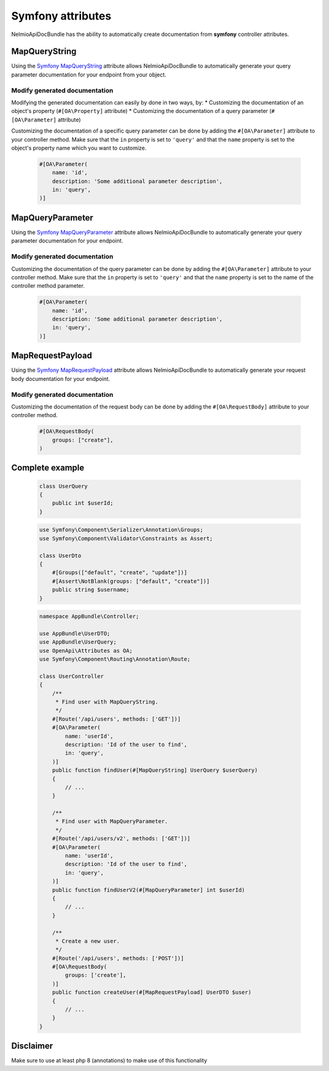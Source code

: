Symfony attributes
================================

NelmioApiDocBundle has the ability to automatically create documentation from **symfony** controller attributes.

MapQueryString
-------------------------------

Using the `Symfony MapQueryString`_ attribute allows NelmioApiDocBundle to automatically generate your query parameter documentation for your endpoint from your object.

.. versionadded:: 6.3

    The :class:`Symfony\\Component\\HttpKernel\\Attribute\\MapQueryString` attribute was introduced in Symfony 6.3.

Modify generated documentation
~~~~~~~

Modifying the generated documentation can easily by done in two ways, by:
* Customizing the documentation of an object's property (``#[OA\Property]`` attribute)
* Customizing the documentation of a query parameter (``#[OA\Parameter]`` attribute)

Customizing the documentation of a specific query parameter can be done by adding the ``#[OA\Parameter]`` attribute to your controller method.
Make sure that the ``in`` property is set to ``'query'`` and that the ``name`` property is set to the object's property name which you want to customize.

    .. code-block:: php-attributes

        #[OA\Parameter(
            name: 'id',
            description: 'Some additional parameter description',
            in: 'query',
        )]

MapQueryParameter
-------------------------------

Using the `Symfony MapQueryParameter`_ attribute allows NelmioApiDocBundle to automatically generate your query parameter documentation for your endpoint.

.. versionadded:: 6.3

    The :class:`Symfony\\Component\\HttpKernel\\Attribute\\MapQueryParameter` attribute was introduced in Symfony 6.3.


Modify generated documentation
~~~~~~~

Customizing the documentation of the query parameter can be done by adding the ``#[OA\Parameter]`` attribute to your controller method.
Make sure that the ``in`` property is set to ``'query'`` and that the ``name`` property is set to the name of the controller method parameter.

    .. code-block:: php-attributes

        #[OA\Parameter(
            name: 'id',
            description: 'Some additional parameter description',
            in: 'query',
        )]

MapRequestPayload
-------------------------------

Using the `Symfony MapRequestPayload`_ attribute allows NelmioApiDocBundle to automatically generate your request body documentation for your endpoint.

.. versionadded:: 6.3

    The :class:`Symfony\\Component\\HttpKernel\\Attribute\\MapRequestPayload` attribute was introduced in Symfony 6.3.


Modify generated documentation
~~~~~~~

Customizing the documentation of the request body can be done by adding the ``#[OA\RequestBody]`` attribute to your controller method.

    .. code-block:: php-attributes

        #[OA\RequestBody(
            groups: ["create"],
        )

Complete example
----------------------
    .. code-block:: php-attributes

        class UserQuery
        {
            public int $userId;
        }

    .. code-block:: php-attributes

        use Symfony\Component\Serializer\Annotation\Groups;
        use Symfony\Component\Validator\Constraints as Assert;

        class UserDto
        {
            #[Groups(["default", "create", "update"])]
            #[Assert\NotBlank(groups: ["default", "create"])]
            public string $username;
        }

    .. code-block:: php-attributes

        namespace AppBundle\Controller;

        use AppBundle\UserDTO;
        use AppBundle\UserQuery;
        use OpenApi\Attributes as OA;
        use Symfony\Component\Routing\Annotation\Route;

        class UserController
        {
            /**
             * Find user with MapQueryString.
             */
            #[Route('/api/users', methods: ['GET'])]
            #[OA\Parameter(
                name: 'userId',
                description: 'Id of the user to find',
                in: 'query',
            )]
            public function findUser(#[MapQueryString] UserQuery $userQuery)
            {
                // ...
            }

            /**
             * Find user with MapQueryParameter.
             */
            #[Route('/api/users/v2', methods: ['GET'])]
            #[OA\Parameter(
                name: 'userId',
                description: 'Id of the user to find',
                in: 'query',
            )]
            public function findUserV2(#[MapQueryParameter] int $userId)
            {
                // ...
            }

            /**
             * Create a new user.
             */
            #[Route('/api/users', methods: ['POST'])]
            #[OA\RequestBody(
                groups: ['create'],
            )]
            public function createUser(#[MapRequestPayload] UserDTO $user)
            {
                // ...
            }
        }

Disclaimer
----------------------

Make sure to use at least php 8 (annotations) to make use of this functionality

.. _`Symfony MapQueryString`: https://symfony.com/doc/current/controller.html#mapping-the-whole-query-string
.. _`Symfony MapQueryParameter`: https://symfony.com/doc/current/controller.html#mapping-query-parameters-individually
.. _`Symfony MapRequestPayload`: https://symfony.com/doc/current/controller.html#mapping-request-payload
